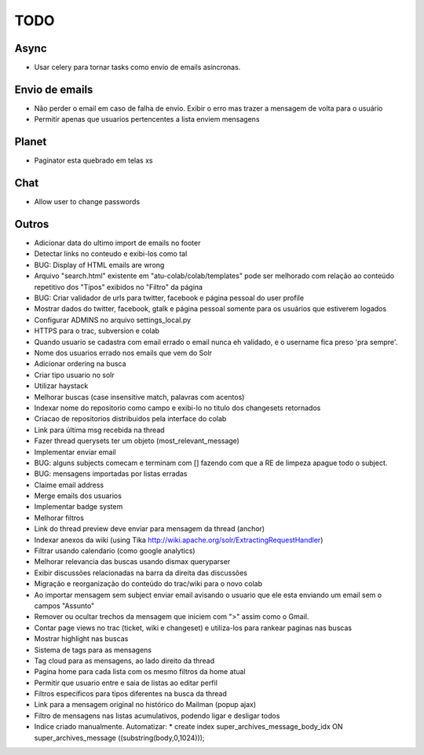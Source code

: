 TODO
-----

Async
=====
* Usar celery para tornar tasks como envio de emails asincronas.


Envio de emails
===============
* Não perder o email em caso de falha de envio. Exibir o erro mas trazer a mensagem de volta para o usuário
* Permitir apenas que usuarios pertencentes a lista enviem mensagens 


Planet
======

* Paginator esta quebrado em telas xs

Chat
====

* Allow user to change passwords


Outros
=======

* Adicionar data do ultimo import de emails no footer
* Detectar links no conteudo e exibi-los como tal
* BUG: Display of HTML emails are wrong
* Arquivo "search.html" existente em "atu-colab/colab/templates" pode ser melhorado com relação ao conteúdo repetitivo dos "Tipos" exibidos no "Filtro" da página
* BUG: Criar validador de urls para twitter, facebook e página pessoal do user profile
* Mostrar dados do twitter, facebook, gtalk e página pessoal somente para os usuários que estiverem logados
* Configurar ADMINS no arquivo settings_local.py
* HTTPS para o trac, subversion e colab

* Quando usuario se cadastra com email errado o email nunca eh validado, e o username fica preso 'pra sempre'.
* Nome dos usuarios errado nos emails que vem do Solr
* Adicionar ordering na busca
* Criar tipo usuario no solr
* Utilizar haystack 
* Melhorar buscas (case insensitive match, palavras com acentos)
* Indexar nome do repositorio como campo e exibi-lo no titulo dos changesets retornados
* Criacao de repositorios distribuidos pela interface do colab
* Link para última msg recebida na thread
* Fazer thread querysets ter um objeto (most_relevant_message)
* Implementar enviar email
* BUG: alguns subjects comecam e terminam com [] fazendo com que a RE de limpeza apague todo o subject.
* BUG: mensagens importadas por listas erradas
* Claime email address
* Merge emails dos usuarios
* Implementar badge system
* Melhorar filtros
* Link do thread preview deve enviar para mensagem da thread (anchor)
* Indexar anexos da wiki (using Tika http://wiki.apache.org/solr/ExtractingRequestHandler)
* Filtrar usando calendario (como google analytics)
* Melhorar relevancia das buscas usando dismax queryparser
* Exibir discussões relacionadas na barra da direita das discussões
* Migração e reorganização do conteúdo do trac/wiki para o novo colab
* Ao importar mensagem sem subject enviar email avisando o usuario que ele esta enviando um email sem o campos "Assunto"
* Remover ou ocultar trechos da mensagem que iniciem com ">" assim como o Gmail.
* Contar page views no trac (ticket, wiki e changeset) e utiliza-los para rankear paginas nas buscas
* Mostrar highlight nas buscas
* Sistema de tags para as mensagens
* Tag cloud para as mensagens, ao lado direito da thread
* Pagina home para cada lista com os mesmo filtros da home atual
* Permitir que usuario entre e saia de listas ao editar perfil
* Filtros específicos para tipos diferentes na busca da thread
* Link para a mensagem original no histórico do Mailman (popup ajax)
* Filtro de mensagens nas listas acumulativos, podendo ligar e desligar todos
* Indice criado manualmente. Automatizar:
  * create index super_archives_message_body_idx ON super_archives_message ((substring(body,0,1024)));

